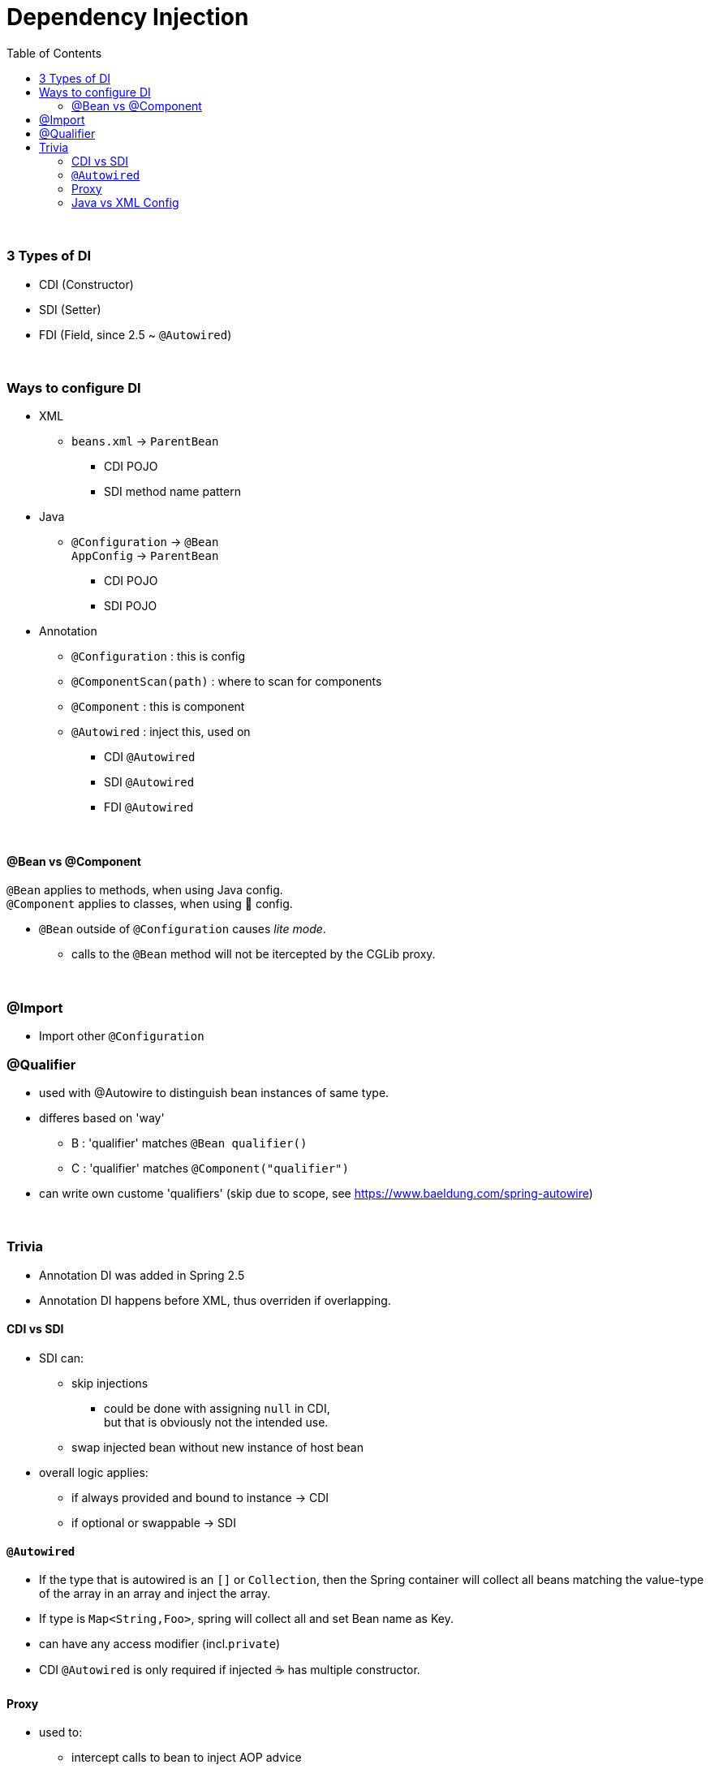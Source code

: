 = Dependency Injection
:toc:
:toclevels: 5

{empty} +

=== 3 Types of DI

* CDI (Constructor)
* SDI (Setter)
* FDI (Field, since 2.5 ~ `@Autowired`)

{empty} +

=== Ways to configure DI

* XML
** `beans.xml` -> `ParentBean`
*** CDI POJO
*** SDI method name pattern
* Java
** `@Configuration` -> `@Bean` +
`AppConfig` -> `ParentBean`
*** CDI POJO
*** SDI POJO
* Annotation
** `@Configuration` : this is config
** `@ComponentScan(path)` : where to scan for components
** `@Component` : this is component
** `@Autowired` : inject this, used on
*** CDI `@Autowired`
*** SDI `@Autowired`
*** FDI `@Autowired`

{empty} +

==== @Bean vs @Component

`@Bean` applies to methods, when using Java config. +
`@Component` applies to classes, when using 🔖 config.

* `@Bean` outside of `@Configuration` causes _lite mode_.
** calls to the `@Bean` method will not be itercepted by the CGLib proxy.


{empty} +

=== @Import

* Import other `@Configuration`

=== @Qualifier

* used with @Autowire to distinguish bean instances of same type.
* differes based on 'way'
** B : 'qualifier' matches `@Bean qualifier()`
** C : 'qualifier' matches `@Component("qualifier")`
* can write own custome 'qualifiers' (skip due to scope, see https://www.baeldung.com/spring-autowire)

{empty} +

=== Trivia

* Annotation DI was added in Spring 2.5
* Annotation DI happens before XML, thus overriden if overlapping.

==== CDI vs SDI

* SDI can:
** skip injections
*** could be done with assigning `null` in CDI, +
but that is obviously not the intended use.
** swap injected bean without new instance of host bean
* overall logic applies:
** if always provided and bound to instance -> CDI
** if optional or swappable -> SDI

==== `@Autowired`

* If the type that is autowired is an `[]` or `Collection`, then the Spring container will collect all beans matching the value-type of the array in an array and inject the array.
* If type is `Map<String,Foo>`, spring will collect all and set Bean name as Key.
* can have any access modifier (incl.`private`)
* CDI `@Autowired` is only required if injected ☕ has multiple constructor.

==== Proxy

* used to:
** intercept calls to bean to inject AOP advice
* JDK proxy
** part of JDK (aka. dynamic proxy)
** requires `iface` (`iface` based)


* CGLib Proxy
** used by spring via CGLib lib
** subclass based (proxied class must not be final / have final methods)
* neiter intercepts self-invocations
** `obj.foo(){ obj.bar(); }`
* multiple layers of proxies may be used, beware complexity.

image:img/spring-proxy.png[]

==== Java vs XML Config

* Java
** Config can be split into multiple `@Configuration` classes.
** Easier interaction with JUnit/Mockito
** Config classes must not be final (CGLib proxy)
* XML
** IDE may need plugin to validate XML configs
